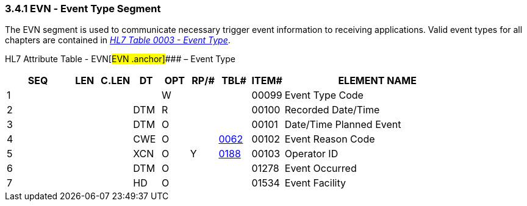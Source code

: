 === 3.4.1 EVN ‑ Event Type Segment

The EVN segment is used to communicate necessary trigger event information to receiving applications. Valid event types for all chapters are contained in file:///E:\V2\v2.9%20final%20Nov%20from%20Frank\V29_CH02C_Tables.docx#HL70003[_HL7 Table 0003 - Event Type_].

HL7 Attribute Table - EVN[#EVN .anchor]#### – Event Type

[width="100%",cols="14%,6%,7%,6%,6%,6%,7%,7%,41%",options="header",]
|===
|SEQ |LEN |C.LEN |DT |OPT |RP/# |TBL# |ITEM# |ELEMENT NAME
|1 | | | |W | | |00099 |Event Type Code
|2 | | |DTM |R | | |00100 |Recorded Date/Time
|3 | | |DTM |O | | |00101 |Date/Time Planned Event
|4 | | |CWE |O | |file:///E:\V2\v2.9%20final%20Nov%20from%20Frank\V29_CH02C_Tables.docx#HL70062[0062] |00102 |Event Reason Code
|5 | | |XCN |O |Y |file:///E:\V2\v2.9%20final%20Nov%20from%20Frank\V29_CH02C_Tables.docx#HL70188[0188] |00103 |Operator ID
|6 | | |DTM |O | | |01278 |Event Occurred
|7 | | |HD |O | | |01534 |Event Facility
|===

